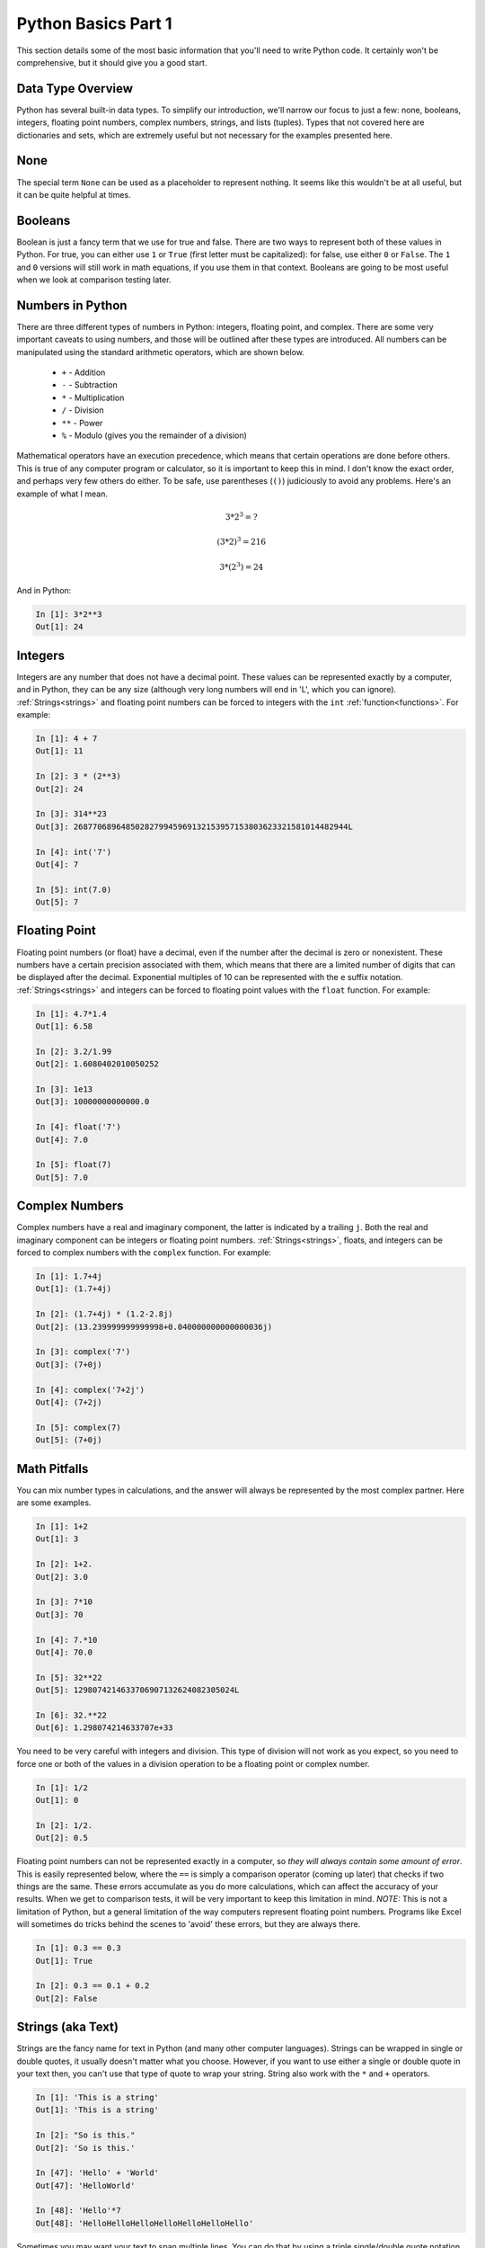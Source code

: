 Python Basics Part 1
====================

This section details some of the most basic information that you'll need to
write Python code. It certainly won't be comprehensive, but it should give you
a good start.

Data Type Overview
------------------

Python has several built-in data types. To simplify our introduction, we'll
narrow our focus to just a few: none, booleans, integers, floating point
numbers, complex numbers, strings, and lists (tuples). Types that not covered
here are dictionaries and sets, which are extremely useful but not necessary
for the examples presented here.

None
----

The special term ``None`` can be used as a placeholder to represent nothing.
It seems like this wouldn't be at all useful, but it can be quite helpful at
times.

Booleans
--------

Boolean is just a fancy term that we use for true and false. There are two
ways to represent both of these values in Python. For true, you can either use
``1`` or ``True`` (first letter must be capitalized): for false, use either
``0`` or ``False``. The ``1`` and ``0`` versions will still work in math
equations, if you use them in that context. Booleans are going to be most
useful when we look at comparison testing later.

Numbers in Python
-----------------

There are three different types of numbers in Python: integers, floating
point, and complex. There are some very important caveats to using numbers,
and those will be outlined after these types are introduced. All numbers can
be manipulated using the standard arithmetic operators, which are shown
below.

    * ``+`` - Addition
    
    * ``-`` - Subtraction

    * ``*`` - Multiplication

    * ``/`` - Division 

    * ``**`` - Power

    * ``%`` - Modulo (gives you the remainder of a division)

Mathematical operators have an execution precedence, which means that certain
operations are done before others. This is true of any computer program or
calculator, so it is important to keep this in mind. I don't know the exact
order, and perhaps very few others do either. To be safe, use parentheses
(``()``) judiciously to avoid any problems. Here's an example of what I mean.

.. math::

    3 * 2^{3} = ?

    (3 * 2)^{3} = 216

    3 * (2^{3}) = 24

And in Python:

.. code-block:: ipython

    In [1]: 3*2**3
    Out[1]: 24
    
Integers
--------

Integers are any number that does not have a decimal point. These values can
be represented exactly by a computer, and in Python, they can be any size
(although very long numbers will end in 'L', which you can ignore).
:ref:`Strings<strings>` and floating point numbers can be forced to integers
with the ``int`` :ref:`function<functions>`. For example:

.. code-block:: ipython

    In [1]: 4 + 7
    Out[1]: 11
    
    In [2]: 3 * (2**3)
    Out[2]: 24
    
    In [3]: 314**23
    Out[3]: 2687706896485028279945969132153957153803623321581014482944L

    In [4]: int('7')
    Out[4]: 7
    
    In [5]: int(7.0)
    Out[5]: 7
    
    
Floating Point
--------------

Floating point numbers (or float) have a decimal, even if the number after the
decimal is zero or nonexistent. These numbers have a certain precision
associated with them, which means that there are a limited number of digits
that can be displayed after the decimal. Exponential multiples of 10 can be
represented with the ``e`` suffix notation. :ref:`Strings<strings>` and
integers can be forced to floating point values with the ``float`` function.
For example:

.. code-block:: ipython

    In [1]: 4.7*1.4
    Out[1]: 6.58
    
    In [2]: 3.2/1.99
    Out[2]: 1.6080402010050252

    In [3]: 1e13
    Out[3]: 10000000000000.0

    In [4]: float('7')
    Out[4]: 7.0
    
    In [5]: float(7)
    Out[5]: 7.0

Complex Numbers
---------------

Complex numbers have a real and imaginary component, the latter is indicated
by a trailing ``j``. Both the real and imaginary component can be integers or
floating point numbers. :ref:`Strings<strings>`, floats, and integers 
can be forced to complex numbers with the ``complex`` function. For example:

.. code-block:: ipython

    In [1]: 1.7+4j
    Out[1]: (1.7+4j)
    
    In [2]: (1.7+4j) * (1.2-2.8j)
    Out[2]: (13.239999999999998+0.040000000000000036j)

    In [3]: complex('7')
    Out[3]: (7+0j)
    
    In [4]: complex('7+2j')
    Out[4]: (7+2j)
    
    In [5]: complex(7)
    Out[5]: (7+0j)

Math Pitfalls
-------------

You can mix number types in calculations, and the answer will always be
represented by the most complex partner. Here are some examples.

.. code-block:: ipython

    In [1]: 1+2
    Out[1]: 3
    
    In [2]: 1+2.
    Out[2]: 3.0
    
    In [3]: 7*10
    Out[3]: 70
    
    In [4]: 7.*10
    Out[4]: 70.0
    
    In [5]: 32**22
    Out[5]: 1298074214633706907132624082305024L
    
    In [6]: 32.**22
    Out[6]: 1.298074214633707e+33
    
You need to be very careful with integers and division. This type of division
will not work as you expect, so you need to force one or both of the values in
a division operation to be a floating point or complex number.

.. code-block:: ipython

    In [1]: 1/2
    Out[1]: 0
    
    In [2]: 1/2.
    Out[2]: 0.5

Floating point numbers can not be represented exactly in a computer, so *they
will always contain some amount of error*. This is easily represented below,
where the ``==`` is simply a comparison operator (coming up later) that checks
if two things are the same. These errors accumulate as you do more
calculations, which can affect the accuracy of your results. When we get to
comparison tests, it will be very important to keep this limitation in mind.
*NOTE:* This is not a limitation of Python, but a general limitation of the
way computers represent floating point numbers. Programs like Excel will
sometimes do tricks behind the scenes to 'avoid' these errors, but they are
always there.

.. code-block:: ipython

    In [1]: 0.3 == 0.3
    Out[1]: True
    
    In [2]: 0.3 == 0.1 + 0.2
    Out[2]: False

.. _strings:

Strings (aka Text)
------------------

Strings are the fancy name for text in Python (and many other computer
languages). Strings can be wrapped in single or double quotes, it usually
doesn't matter what you choose. However, if you want to use either a single or
double quote in your text then, you can't use that type of quote to wrap your
string. String also work with the ``*`` and ``+`` operators.

.. code-block:: ipython

    In [1]: 'This is a string'
    Out[1]: 'This is a string'
    
    In [2]: "So is this."
    Out[2]: 'So is this.'

    In [47]: 'Hello' + 'World'
    Out[47]: 'HelloWorld'
    
    In [48]: 'Hello'*7
    Out[48]: 'HelloHelloHelloHelloHelloHelloHello'

Sometimes you may want your text to span multiple lines. You can do that by
using a triple single/double quote notation. This is heavily used in
:ref:`commenting<comment>`.

.. code-block:: ipython

    In [29]: """Here's some multi-
        ...: line text"""
    Out[29]: "Here's some multi-\nline text"

This last example also illustrates the use of special characters. In strings,
the ``\`` is called an escape character, and the character directly after will
then be given a special meaning. Below is a listing of some common escaped
special characters.

* ``\\`` -- Just adds a '\\' to your string. This can get really annoying when
  your working with file and folder paths in Windows.

* ``\n`` -- New line. This forces the text to go to the next line. This is the
  most common and preferred way to start a new line of text.

* ``\r`` -- Carriage return. This also forces the text to go to the next line.
  This was commonly used in older Mac OS versions and you will also see it in
  conjunction with the new line character on Windows (e.g. ``\r\n``).

* ``\t`` -- Tab.

There are a couple of other types of special strings: raw and unicode strings.
Raw strings have an 'r' preceding the first quote mark (e.g. ``r'A raw
string'``). Unicode are preceded by a 'u' (e.g. ``u'Unicode'``). The usage of
these is specialized, so I'll leave it up to you to read about them online if
you find that they are needed.

Lists and Tuples
----------------

Lists and tuples are ordered, arbitrary collections of Python objects.  The
difference between a tuple and a list is both in their construction and
something called :ref:`mutability<mutable>`, which will be discussed later.
Lists are wrapped in block brackets, ``[]``, whereas tuples are wrapped in
circle brackets ``()``. If a tuple contains only a single item, then it must
be followed by a comma (see the last two examples below). For most things,
lists are going to be the most common collection type, so use that as your
default container.

.. code-block:: ipython

    In [30]: ['A', 'Simple', 'list']
    Out[30]: ['A', 'Simple', 'list']
    
    In [31]: ('a', 'Simple', 'tuple')
    Out[31]: ('a', 'Simple', 'tuple')
    
    In [32]: [1, 'hello', [1, 2, 3]]
    Out[32]: [1, 'hello', [1, 2, 3]]
    
    In [33]: (1,)
    Out[33]: (1,)
    
    In [34]: (1) 
    Out[34]: 1        

